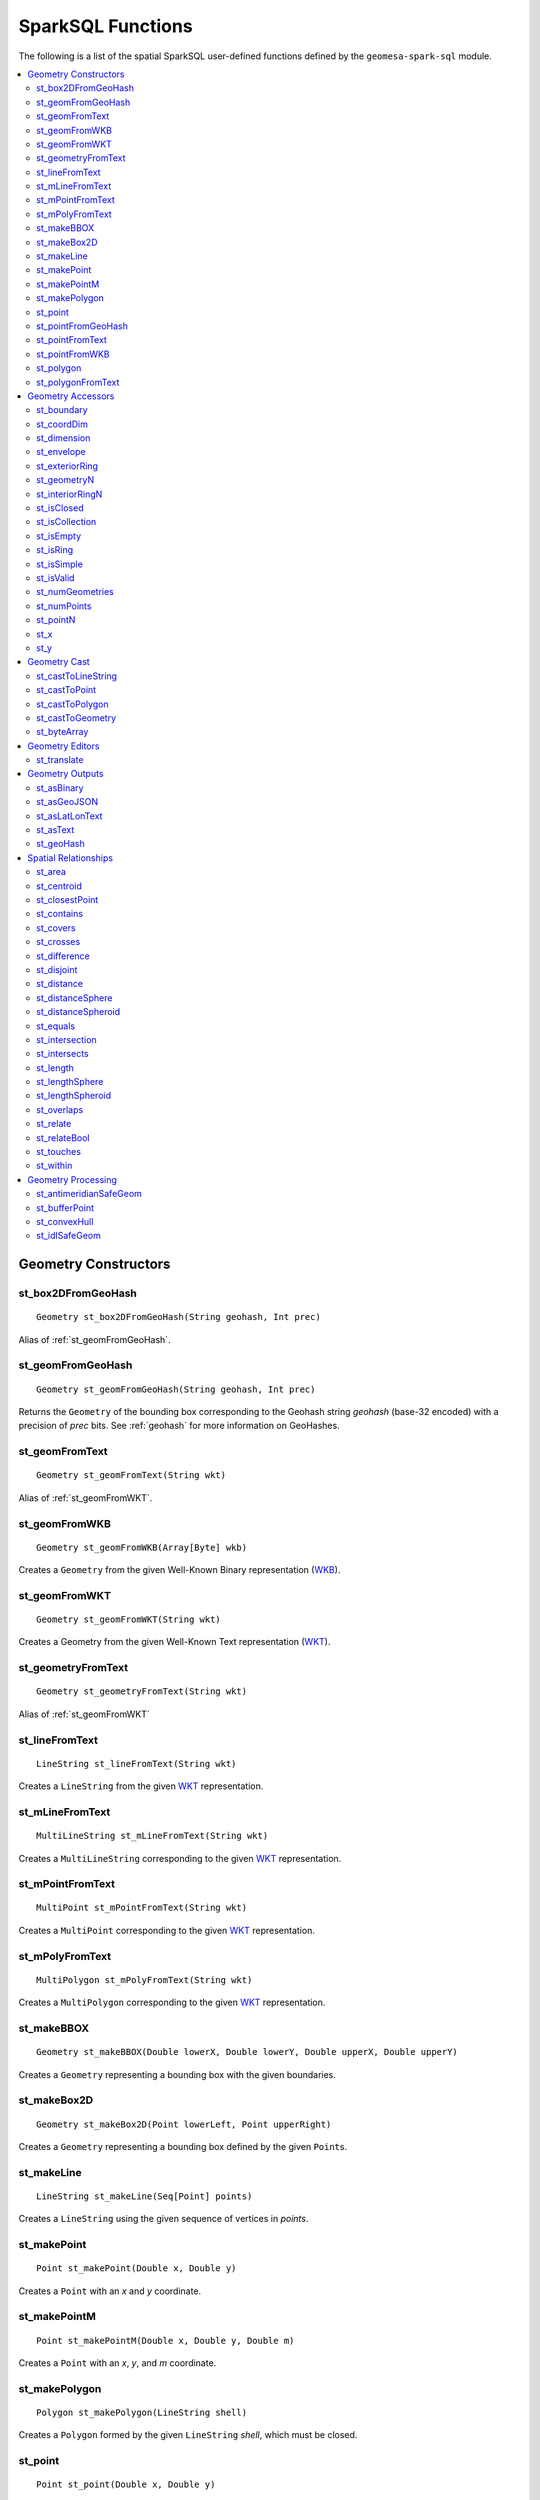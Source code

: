 SparkSQL Functions
==================

The following is a list of the spatial SparkSQL user-defined functions defined by the ``geomesa-spark-sql`` module.

.. contents::
    :local:

Geometry Constructors
---------------------

.. _st_box2DFromGeoHash:

st_box2DFromGeoHash
^^^^^^^^^^^^^^^^^^^

::

    Geometry st_box2DFromGeoHash(String geohash, Int prec)

Alias of :ref:`st_geomFromGeoHash`.

.. _st_geomFromGeoHash:

st_geomFromGeoHash
^^^^^^^^^^^^^^^^^^

::

    Geometry st_geomFromGeoHash(String geohash, Int prec)

Returns the ``Geometry`` of the bounding box corresponding to the Geohash string *geohash* (base-32 encoded) with
a precision of *prec* bits. See :ref:`geohash` for more information on GeoHashes.

.. _st_geomFromText:

st_geomFromText
^^^^^^^^^^^^^^^

::

    Geometry st_geomFromText(String wkt)

Alias of :ref:`st_geomFromWKT`.

.. _st_geomFromWKB:

st_geomFromWKB
^^^^^^^^^^^^^^

::

    Geometry st_geomFromWKB(Array[Byte] wkb)

Creates a ``Geometry`` from the given Well-Known Binary representation (`WKB`_).

.. _st_geomFromWKT:

st_geomFromWKT
^^^^^^^^^^^^^^

::

    Geometry st_geomFromWKT(String wkt)

Creates a Geometry from the given Well-Known Text representation (`WKT`_).

.. _st_geometryFromText:

st_geometryFromText
^^^^^^^^^^^^^^^^^^^

::

    Geometry st_geometryFromText(String wkt)

Alias of :ref:`st_geomFromWKT`

.. _st_lineFromText:

st_lineFromText
^^^^^^^^^^^^^^^

::

    LineString st_lineFromText(String wkt)

Creates a ``LineString`` from the given `WKT`_ representation.

.. _st_mLineFromText:

st_mLineFromText
^^^^^^^^^^^^^^^^

::

    MultiLineString st_mLineFromText(String wkt)

Creates a ``MultiLineString`` corresponding to the given `WKT`_ representation.

.. _st_mPointFromText:

st_mPointFromText
^^^^^^^^^^^^^^^^^

::

    MultiPoint st_mPointFromText(String wkt)

Creates a ``MultiPoint`` corresponding to the given `WKT`_ representation.

.. _st_mPolyFromText:

st_mPolyFromText
^^^^^^^^^^^^^^^^

::

    MultiPolygon st_mPolyFromText(String wkt)

Creates a ``MultiPolygon`` corresponding to the given `WKT`_ representation.

.. _st_makeBBOX:

st_makeBBOX
^^^^^^^^^^^

::

    Geometry st_makeBBOX(Double lowerX, Double lowerY, Double upperX, Double upperY)

Creates a ``Geometry`` representing a bounding box with the given boundaries.


.. _st_makeBox2D:

st_makeBox2D
^^^^^^^^^^^^

::

    Geometry st_makeBox2D(Point lowerLeft, Point upperRight)

Creates a ``Geometry`` representing a bounding box defined by the given ``Point``\ s.

.. _st_makeLine:

st_makeLine
^^^^^^^^^^^

::

    LineString st_makeLine(Seq[Point] points)

Creates a ``LineString`` using the given sequence of vertices in *points*.

.. _st_makePoint:

st_makePoint
^^^^^^^^^^^^

::

    Point st_makePoint(Double x, Double y)

Creates a ``Point`` with an *x* and *y* coordinate.

.. _st_makePointM:

st_makePointM
^^^^^^^^^^^^^

::

    Point st_makePointM(Double x, Double y, Double m)

Creates a ``Point`` with an *x*, *y*, and *m* coordinate.

.. _st_makePolygon:

st_makePolygon
^^^^^^^^^^^^^^

::

    Polygon st_makePolygon(LineString shell)

Creates a ``Polygon`` formed by the given ``LineString`` *shell*, which must be closed.

.. _st_point:

st_point
^^^^^^^^

::

    Point st_point(Double x, Double y)

Returns a ``Point`` with the given coordinate values. This is an OGC alias for :ref:`st_makePoint`.

.. _st_pointFromGeoHash:

st_pointFromGeoHash
^^^^^^^^^^^^^^^^^^^

::

    Point st_pointFromGeoHash(String geohash, Int prec)

Return the ``Point`` at the geometric center of the bounding box defined by the Geohash string *geohash*
(base-32 encoded) with a precision of *prec* bits. See :ref:`geohash` for more information on Geohashes.

.. _st_pointFromText:

st_pointFromText
^^^^^^^^^^^^^^^^

::

    Point st_pointFromText(String wkt)

Creates a ``Point`` corresponding to the given `WKT`_ representation.

.. _st_pointFromWKB:

st_pointFromWKB
^^^^^^^^^^^^^^^

::

    Point st_pointFromWKB(Array[Byte] wkb)

Creates a ``Point`` corresponding to the given `WKB`_ representation.

.. _st_polygon:

st_polygon
^^^^^^^^^^

::

    Polygon st_polygon(LineString shell)

Creates a ``Polygon`` formed by the given ``LineString`` *shell*, which must be closed.

.. _st_polygonFromText:

st_polygonFromText
^^^^^^^^^^^^^^^^^^

::

    Polygon st_polygonFromText(String wkt)

Creates a ``Polygon`` corresponding to the given `WKT`_ representation.

Geometry Accessors
------------------

.. _st_boundary:

st_boundary
^^^^^^^^^^^

::

    Geometry st_boundary(Geometry geom)

Returns the boundary, or an empty geometry of appropriate dimension, if *geom* is empty.

.. _st_coordDim:

st_coordDim
^^^^^^^^^^^

::

    Int st_coordDim(Geometry geom)

Returns the number of dimensions of the coordinates of ``Geometry`` *geom*.

.. _st_dimension:

st_dimension
^^^^^^^^^^^^

::

    Int st_dimension(Geometry geom)

Returns the inherent number of dimensions of this ``Geometry`` object, which must be less than or equal to the
coordinate dimension.

.. _st_envelope:

st_envelope
^^^^^^^^^^^

::

    Geometry st_envelope(Geometry geom)

Returns a ``Geometry`` representing the bounding box of *geom*.

.. _st_exteriorRing:

st_exteriorRing
^^^^^^^^^^^^^^^

::

    LineString st_exteriorRing(Geometry geom)

Returns a ``LineString`` representing the exterior ring of the geometry; returns null if the ``Geometry`` is not
a ``Polygon``.

.. _st_geometryN:

st_geometryN
^^^^^^^^^^^^

::

    Int st_geometryN(Geometry geom, Int n)

Returns the *n*-th ``Geometry`` (1-based index) of *geom* if the ``Geometry`` is a ``GeometryCollection``, or
*geom* if it is not.

.. _st_interiorRingN:

st_interiorRingN
^^^^^^^^^^^^^^^^

::

    Int st_interiorRingN(Geometry geom, Int n)

Returns the *n*-th interior ``LineString`` ring of the ``Polygon`` *geom*. Returns null if the geometry is not
a ``Polygon`` or the given *n* is out of range.

.. _st_isClosed:

st_isClosed
^^^^^^^^^^^

::

    Boolean st_isClosed(Geometry geom)

Returns true if *geom* is a ``LineString`` or ``MultiLineString`` and its start and end points are coincident.
Returns true for all other ``Geometry`` types.

.. _st_isCollection:

st_isCollection
^^^^^^^^^^^^^^^

::

    Boolean st_isCollection(Geometry geom)

Returns true if *geom* is a ``GeometryCollection``.

.. _st_isEmpty:

st_isEmpty
^^^^^^^^^^

::

    Boolean st_isEmpty(Geometry geom)

Returns true if *geom* is empty.

.. _st_isRing:

st_isRing
^^^^^^^^^

::

    Boolean st_isRing(Geometry geom)

Returns true if *geom* is a ``LineString`` or a ``MultiLineString`` and is both closed and simple.

.. _st_isSimple:

st_isSimple
^^^^^^^^^^^

::

    Boolean st_isSimple(Geometry geom)

Returns true if *geom* has no anomalous geometric points, such as self intersection or self tangency.

.. _st_isValid:

st_isValid
^^^^^^^^^^

::

    Boolean st_isValid(Geometry geom)

Returns true if the ``Geometry`` is topologically valid according to the OGC SFS specification.

.. _st_numGeometries:

st_numGeometries
^^^^^^^^^^^^^^^^

::

    Int st_numGeometries(Geometry geom)

If *geom* is a ``GeometryCollection``, returns the number of geometries. For single geometries, returns 1,

.. _st_numPoints:

st_numPoints
^^^^^^^^^^^^

::

    Int st_numPoints(Geometry geom)

Returns the number of vertices in ``Geometry`` *geom*.

.. _st_pointN:

st_pointN
^^^^^^^^^

::

    Point st_pointN(Geometry geom, Int n)

If *geom* is a ``LineString``, returns the *n*-th vertex of *geom* as a Point. Negative values are counted
backwards from the end of the ``LineString``. Returns null if *geom* is not a ``LineString``.

.. _st_x:

st_x
^^^^

::

    Float st_X(Geometry geom)

If *geom* is a ``Point``, return the X coordinate of that point.

.. _st_y:

st_y
^^^^

::

    Float st_y(Geometry geom)

If *geom* is a ``Point``, return the Y coordinate of that point.

Geometry Cast
-------------

.. _st_castToLineString:

st_castToLineString
^^^^^^^^^^^^^^^^^^^

::

    LineString st_castToLineString(Geometry g)

Casts ``Geometry`` *g* to a ``LineString``.

.. _st_castToPoint:

st_castToPoint
^^^^^^^^^^^^^^

::

    Point st_castToPoint(Geometry g)

Casts ``Geometry`` *g* to a ``Point``.

.. _st_castToPolygon:

st_castToPolygon
^^^^^^^^^^^^^^^^

::

    Polygon st_castToPolygon(Geometry g)

Casts ``Geometry`` *g* to a ``Polygon``.

.. _st_castToGeometry:

st_castToGeometry
^^^^^^^^^^^^^^^^^

::

    Geometry st_castToGeometry(Geometry g)

Casts ``Geometry`` subclass *g* to a ``Geometry``. This can be necessary e.g. when storing the output of
``st_makePoint`` as a ``Geometry`` in a case class.

.. _st_byteArray:

st_byteArray
^^^^^^^^^^^^

::

    Array[Byte] st_byteArray(String s)

Encodes string *s* into an array of bytes using the UTF-8 charset.

Geometry Editors
----------------

.. _st_translate:

st_translate
^^^^^^^^^^^^

::

    Geometry st_translate(Geometry geom, Double deltaX, Double deltaY)

Returns the ``Geometry`` produced when *geom* is translated by *deltaX* and *deltaY*.


Geometry Outputs
----------------

.. _st_asBinary:

st_asBinary
^^^^^^^^^^^

::

     Array[Byte] st_asBinary(Geometry geom)

Returns ``Geometry`` *geom* in `WKB`_ representation.

.. _st_asGeoJSON:

st_asGeoJSON
^^^^^^^^^^^^

::

     String st_asGeoJSON(Geometry geom)

Returns ``Geometry`` *geom* in `GeoJSON`_ representation.

.. _GeoJSON: http://geojson.org/

.. _st_asLatLonText:

st_asLatLonText
^^^^^^^^^^^^^^^

::

     String st_asLatLonText(Point p)

Returns a ``String`` describing the latitude and longitude of ``Point`` *p* in degrees, minutes, and seconds.
(This presumes that the units of the coordinates of *p* are latitude and longitude.)

.. _st_asText:

st_asText
^^^^^^^^^

::

    String st_asText(Geometry geom)

Returns ``Geometry`` *geom* in `WKT`_ representation.

.. _st_geoHash:

st_geoHash
^^^^^^^^^^

::

    String st_geoHash(Geometry geom, Int prec)

Returns the Geohash (in base-32 representation) of an interior point of Geometry *geom*. See :ref:`geohash` for
more information on Geohashes.


Spatial Relationships
---------------------

.. _st_area:

st_area
^^^^^^^

::

    Double st_area(Geometry g)

If ``Geometry`` *g* is areal, returns the area of its surface in square units of the coordinate reference system
(for example, degrees^2 for EPSG:4326). Returns 0.0 for non-areal geometries (e.g. ``Point``\ s, non-closed
``LineString``\ s, etc.).

.. _st_centroid:

st_centroid
^^^^^^^^^^^

::

    Point st_centroid(Geometry g)

Returns the geometric center of a geometry.

.. _st_closestPoint:

st_closestPoint
^^^^^^^^^^^^^^^

::

    Point st_closestPoint(Geometry a, Geometry b)

Returns the ``Point`` on *a* that is closest to *b*. This is the first point of the shortest line.

.. _st_contains:

st_contains
^^^^^^^^^^^

::

    Boolean st_contains(Geometry a, Geometry b)

Returns true if and only if no points of *b* lie in the exterior of *a*, and at least one point of the interior
of *b* lies in the interior of *a*.

.. _st_covers:

st_covers
^^^^^^^^^

::

    Boolean st_covers(Geometry a, Geometry b)

Returns true if no point in ``Geometry`` *b* is outside ``Geometry`` *a*.

.. _st_crosses:

st_crosses
^^^^^^^^^^

::

    Boolean st_crosses(Geometry a, Geometry b)

Returns true if the supplied geometries have some, but not all, interior points in common.

.. _st_difference:

st_difference
^^^^^^^^^^^^^^^

::

    Geometry st_difference(Geometry a, Geometry b)

Returns the difference of the input geomtries.

.. _st_disjoint:

st_disjoint
^^^^^^^^^^^

::

    Boolean st_disjoint(Geometry a, Geometry b)

Returns true if the geometries do not "spatially intersect"; i.e., they do not share any space together. Equivalent
to ``NOT st_intersects(a, b)``.

.. _st_distance:

st_distance
^^^^^^^^^^^

::

    Double st_distance(Geometry a, Geometry b)

Returns the 2D Cartesian distance between the two geometries in units of the coordinate reference system (e.g.
degrees for EPSG:4236).

.. _st_distanceSphere:

st_distanceSphere
^^^^^^^^^^^^^^^^^

::

    Double st_distanceSphere(Geometry a, Geometry b)

Approximates the minimum distance between two longitude/latitude geometries assuming a spherical earth.

.. _st_distanceSpheroid:

st_distanceSpheroid
^^^^^^^^^^^^^^^^^^^

::

    Double st_distanceSpheroid(Geometry a, Geometry b)

Returns the minimum distance between two longitude/latitude geometries assuming the WGS84 spheroid.

.. _st_equals:

st_equals
^^^^^^^^^

::

    Boolean st_equals(Geometry a, Geometry b)

Returns true if the given Geometries represent the same logical Geometry. Directionality is ignored.

.. _st_intersection:

st_intersection
^^^^^^^^^^^^^^^

::

    Geometry st_intersection(Geometry a, Geometry b)

Returns the intersection of the input geomtries.

.. _st_intersects:

st_intersects
^^^^^^^^^^^^^

::

    Boolean st_intersects(Geometry a, Geometry b)

Returns true if the geometries spatially intersect in 2D (i.e. share any portion of space). Equivalent to
``NOT st_disjoint(a, b)``.

.. _st_length:

st_length
^^^^^^^^^

::

    Double st_length(Geometry geom)

Returns the 2D path length of linear geometries, or perimeter of areal geometries, in units of the the coordinate
reference system (e.g. degrees for EPSG:4236). Returns 0.0 for other geometry types (e.g. Point).

.. _st_lengthSphere:

st_lengthSphere
^^^^^^^^^^^^^^^

::

    Double st_lengthSphere(LineString line)

Approximates the 2D path length of a ``LineString`` geometry using a spherical earth model. The returned length is
in units of meters. The approximation is within 0.3% of st_lengthSpheroid and is computationally more efficient.

.. _st_lengthSpheroid:

st_lengthSpheroid
^^^^^^^^^^^^^^^^^

::

    Double st_lengthSpheroid(LineString line)

Calculates the 2D path length of a ``LineString`` geometry defined with longitude/latitude coordinates on the WGS84
spheroid. The returned length is in units of meters.

.. _st_overlaps:

st_overlaps
^^^^^^^^^^^

::

    Boolean st_overlaps(Geometry a, Geometry b)

Returns true if the geometries have some but not all points in common, are of the same dimension, and the intersection
of the interiors of the two geometries has the same dimension as the geometries themselves.

.. _st_relate:

st_relate
^^^^^^^^^

::

    String st_relate(Geometry a, Geometry b)

Returns the `DE-9IM`_ 3x3 interaction matrix pattern describing the dimensionality of the intersections between the
interior, boundary and exterior of the two geometries.

.. _st_relateBool:

st_relateBool
^^^^^^^^^^^^^

::

    Boolean st_relateBool(Geometry a, Geometry b, String mask)

Returns true if the `DE-9IM`_ interaction matrix mask *mask* matches the interaction matrix pattern obtained from
``st_relate(a, b)``.


.. _st_touches:

st_touches
^^^^^^^^^^

::

    Boolean st_touches(Geometry a, Geometry b)

Returns true if the geometries have at least one point in common, but their interiors do not intersect.

.. _st_within:

st_within
^^^^^^^^^

::

    Boolean st_within(Geometry a, Geometry b)

Returns true if geometry *a* is completely inside geometry *b*.

Geometry Processing
-------------------

.. _st_antimeridianSafeGeom:

st_antimeridianSafeGeom
^^^^^^^^^^^^^^^^^^^^^^^

::

    Geometry st_antimeridianSafeGeom(Geometry geom)

If *geom* spans the `antimeridian`_, attempt to convert the geometry into an equivalent form that is
"antimeridian-safe" (i.e. the output geometry is covered by ``BOX(-180 -90, 180 90)``). In certain circumstances,
this method may fail, in which case the input geometry will be returned and an error will be logged.

.. _st_bufferPoint:

st_bufferPoint
^^^^^^^^^^^^^^

::

    Geometry st_bufferPoint(Point p, Double buffer)

Returns a ``Geometry`` covering all points within a given *radius* of ``Point`` *p*, where *radius* is given in meters.

.. _st_convexHull:

st_convexHull
^^^^^^^^^^^^^

::

    Geometry st_convexHull(Geometry geom)

**Aggregate function.** The convex hull of a geometry represents the minimum convex geometry that encloses all
geometries *geom* in the aggregated rows.

.. _st_idlSafeGeom:

st_idlSafeGeom
^^^^^^^^^^^^^^

Alias of :ref:`st_antimeridianSafeGeom`.

.. _antimeridian: https://en.wikipedia.org/wiki/180th_meridian

.. _DE-9IM: https://en.wikipedia.org/wiki/DE-9IM

.. _WKB: https://en.wikipedia.org/wiki/Well-known_text

.. _WKT: https://en.wikipedia.org/wiki/Well-known_text
